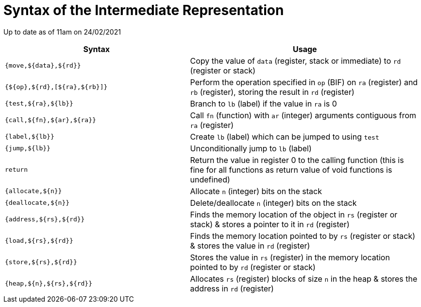 = Syntax of the Intermediate Representation

Up to date as of 11am on 24/02/2021

[%header,cols="4,5"]
|===
|Syntax | Usage
|`{move,${data},${rd}}` | Copy the value of `data` (register, stack or immediate) to `rd` (register or stack)
|`{${op},${rd},[${ra},${rb}]}` | Perform the operation specified in `op` (BIF) on `ra` (register) and `rb` (register), storing the result in `rd` (register)
|`{test,${ra},${lb}}` | Branch to `lb` (label) if the value in `ra` is 0
|`{call,${fn},${ar},${ra}}` | Call `fn` (function) with `ar` (integer) arguments contiguous from `ra` (register)
|`{label,${lb}}` | Create `lb` (label) which can be jumped to using `test`
|`{jump,${lb}}` | Unconditionally jump to `lb` (label)
|`return` | Return the value in register 0 to the calling function (this is fine for all functions as return value of void functions is undefined)
|`{allocate,${n}}` | Allocate `n` (integer) bits on the stack
|`{deallocate,${n}}` | Delete/deallocate `n` (integer) bits on the stack
|`{address,${rs},${rd}}` | Finds the memory location of the object in `rs` (register or stack) & stores a pointer to it in `rd` (register)
|`{load,${rs},${rd}}` | Finds the memory location pointed to by `rs` (register or stack) & stores the value in `rd` (register)
|`{store,${rs},${rd}}` | Stores the value in `rs` (register) in the memory location pointed to by `rd` (register or stack)
|`{heap,${n},${rs},${rd}}` | Allocates `rs` (register) blocks of size `n` in the heap & stores the address in `rd` (register)
|===
